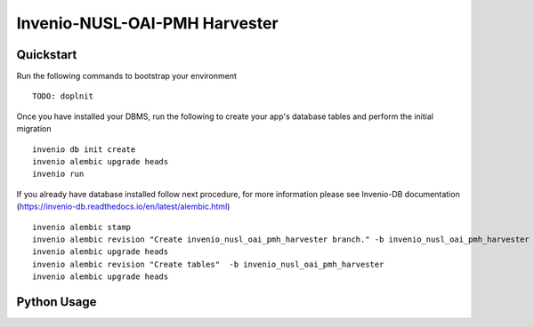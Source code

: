===============================
Invenio-NUSL-OAI-PMH Harvester
===============================

.. image:: https://img.shields.io/github/license/oarepo/flask-taxonomies.svg
        :target: https://github.com/oarepo/flask-taxonomies/blob/master/LICENSE

.. image:: https://img.shields.io/travis/oarepo/flask-taxonomies.svg
        :target: https://travis-ci.org/oarepo/flask-taxonomies

.. image:: https://img.shields.io/coveralls/oarepo/flask-taxonomies.svg
        :target: https://coveralls.io/r/oarepo/flask-taxonomies

.. image:: https://img.shields.io/pypi/v/flask-taxonomies.svg
        :target: https://pypi.org/pypi/flask-taxonomies




Quickstart
----------

Run the following commands to bootstrap your environment ::

    TODO: doplnit

Once you have installed your DBMS, run the following to create your app's
database tables and perform the initial migration ::

    invenio db init create
    invenio alembic upgrade heads
    invenio run

If you already have database installed follow next procedure,
for more information please see Invenio-DB documentation (https://invenio-db.readthedocs.io/en/latest/alembic.html)  ::

    invenio alembic stamp
    invenio alembic revision "Create invenio_nusl_oai_pmh_harvester branch." -b invenio_nusl_oai_pmh_harvester -p dbdbc1b19cf2 --empty
    invenio alembic upgrade heads
    invenio alembic revision "Create tables"  -b invenio_nusl_oai_pmh_harvester
    invenio alembic upgrade heads

Python Usage
------------
